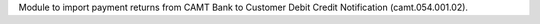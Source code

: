 Module to import payment returns from CAMT Bank to Customer Debit Credit Notification (camt.054.001.02).
